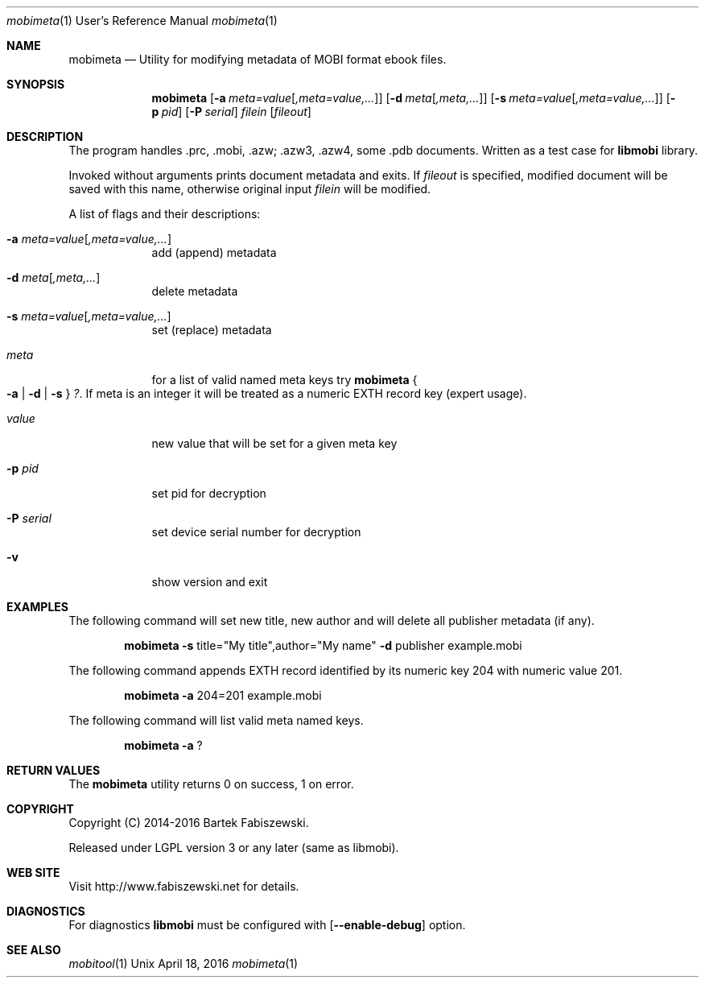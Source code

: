 .Dd April 18, 2016
.Dt mobimeta 1 URM
.Os Unix
.Sh NAME
.Nm mobimeta
.Nd Utility for modifying metadata of MOBI format ebook files.
.Sh SYNOPSIS
.Nm
.Op Fl a Ar meta=value Ns Op Ar ,meta=value,...
.Op Fl d Ar meta Ns Op Ar ,meta,...
.Op Fl s Ar meta=value Ns Op Ar ,meta=value,...
.if !'yes'yes' .ig
.Op Fl p Ar pid
.Op Fl P Ar serial
..
.Ar filein
.Op Ar fileout
.Sh DESCRIPTION
The program handles .prc, .mobi, .azw; .azw3, .azw4, some .pdb documents. Written as a test case for
.Nm libmobi
library.
.Pp
Invoked without arguments prints document metadata and exits. If
.Ar fileout
is specified, modified document will be saved with this name, otherwise original input
.Ar filein
will be modified.
.Pp
A list of flags and their descriptions:
.Bl -tag -width -indent
.It Fl a Ar meta=value Ns Op Ar ,meta=value,...
add (append) metadata
.It Fl d Ar meta Ns Op Ar ,meta,...
delete metadata
.It Fl s Ar meta=value Ns Op Ar ,meta=value,...
set (replace) metadata
.It Ar meta
for a list of valid named meta keys try
.Nm mobimeta Bro Fl a | Fl d | Fl s Brc
.Ar \&? .
If meta is an integer it will be treated as a numeric EXTH record key (expert usage).
.It Ar value
new value that will be set for a given meta key
.if !'yes'yes' .ig
.It Fl p Ar pid
set pid for decryption
.It Fl P Ar serial
set device serial number for decryption
..
.It Fl v
show version and exit
.El
.Pp
.Sh EXAMPLES
The following command will set new title, new author and will delete all publisher metadata (if any).
.Pp
.Bd -filled -offset indent
.Nm mobimeta
.Fl s
title="My title",author="My name"
.Fl d
publisher example.mobi
.Ed
.Pp
The following command appends EXTH record identified by its numeric key 204 with numeric value 201.
.Pp
.Bd -filled -offset indent
.Nm mobimeta
.Fl a
204=201 example.mobi
.Ed
.Pp
The following command will list valid meta named keys.
.Pp
.Bd -filled -offset indent
.Nm mobimeta
.Fl a
?
.Ed
.Sh RETURN VALUES
The
.Nm mobimeta
utility returns 0 on success, 1 on error.
.Sh COPYRIGHT
Copyright (C) 2014-2016 Bartek Fabiszewski.
.Pp
Released under LGPL version 3 or any later (same as libmobi).
.Sh WEB SITE
Visit http://www.fabiszewski.net for details.
.Sh DIAGNOSTICS
For diagnostics
.Nm libmobi
must be configured with
.Op Fl Fl enable-debug
option.
.Sh SEE ALSO
.Xr mobitool 1
